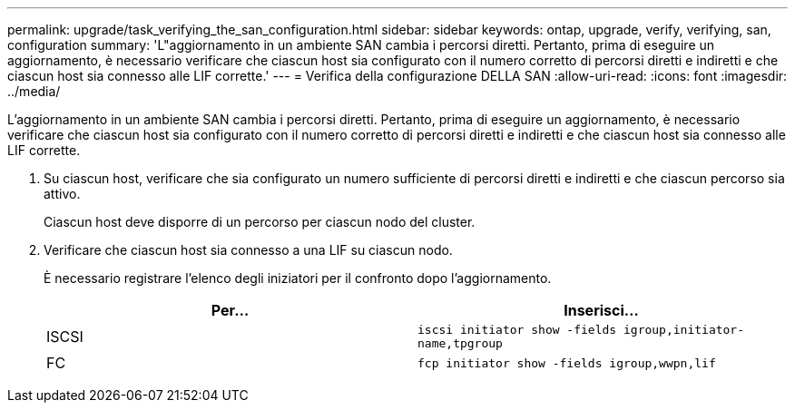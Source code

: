 ---
permalink: upgrade/task_verifying_the_san_configuration.html 
sidebar: sidebar 
keywords: ontap, upgrade, verify, verifying, san, configuration 
summary: 'L"aggiornamento in un ambiente SAN cambia i percorsi diretti. Pertanto, prima di eseguire un aggiornamento, è necessario verificare che ciascun host sia configurato con il numero corretto di percorsi diretti e indiretti e che ciascun host sia connesso alle LIF corrette.' 
---
= Verifica della configurazione DELLA SAN
:allow-uri-read: 
:icons: font
:imagesdir: ../media/


[role="lead"]
L'aggiornamento in un ambiente SAN cambia i percorsi diretti. Pertanto, prima di eseguire un aggiornamento, è necessario verificare che ciascun host sia configurato con il numero corretto di percorsi diretti e indiretti e che ciascun host sia connesso alle LIF corrette.

. Su ciascun host, verificare che sia configurato un numero sufficiente di percorsi diretti e indiretti e che ciascun percorso sia attivo.
+
Ciascun host deve disporre di un percorso per ciascun nodo del cluster.

. Verificare che ciascun host sia connesso a una LIF su ciascun nodo.
+
È necessario registrare l'elenco degli iniziatori per il confronto dopo l'aggiornamento.

+
[cols="2*"]
|===
| Per... | Inserisci... 


 a| 
ISCSI
 a| 
`iscsi initiator show -fields igroup,initiator-name,tpgroup`



 a| 
FC
 a| 
`fcp initiator show -fields igroup,wwpn,lif`

|===

